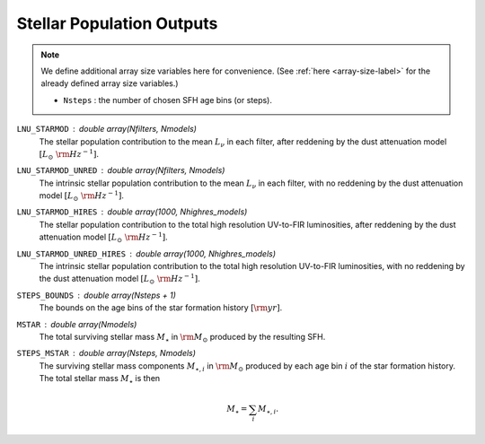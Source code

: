 Stellar Population Outputs
==========================

.. note::

    We define additional array size variables here for convenience. 
    (See :ref:`here <array-size-label>` for the already defined array size variables.)

    - ``Nsteps`` : the number of chosen SFH age bins (or steps).


``LNU_STARMOD`` : double array(Nfilters, Nmodels)
    The stellar population contribution to the mean :math:`L_\nu` in each filter,
    after reddening by the dust attenuation model :math:`[L_\odot\ {\rm Hz}^{-1}]`.

``LNU_STARMOD_UNRED`` : double array(Nfilters, Nmodels)
    The intrinsic stellar population contribution to the mean :math:`L_\nu` in each
    filter, with no reddening by the dust attenuation model :math:`[L_\odot\ {\rm Hz}^{-1}]`.

``LNU_STARMOD_HIRES`` : double array(1000, Nhighres_models)
    The stellar population contribution to the total high resolution UV-to-FIR luminosities,
    after reddening by the dust attenuation model :math:`[L_\odot\ {\rm Hz}^{-1}]`.

``LNU_STARMOD_UNRED_HIRES`` : double array(1000, Nhighres_models)
    The intrinsic stellar population contribution to the total high resolution UV-to-FIR luminosities,
    with no reddening by the dust attenuation model :math:`[L_\odot\ {\rm Hz}^{-1}]`.

``STEPS_BOUNDS`` : double array(Nsteps + 1)
    The bounds on the age bins of the star formation history :math:`[{\rm yr}]`.

``MSTAR`` : double array(Nmodels)
    The total surviving stellar mass :math:`M_{\star}` in :math:`\rm M_\odot` produced by the resulting
    SFH.

``STEPS_MSTAR`` : double array(Nsteps, Nmodels)
    The surviving stellar mass components :math:`M_{\star,i}` in :math:`\rm M_\odot` produced by each
    age bin :math:`i` of the star formation history.
    The total stellar mass :math:`M_{\star}` is then

    .. math::

        M_{\star} = \sum_i M_{\star,i}.
